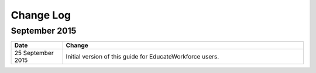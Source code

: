 .. This is where the changes to this document need to go.

.. _Change Log:

############
Change Log
############


**********************
September 2015
**********************

.. list-table::
   :widths: 15 70
   :header-rows: 1

   * - Date
     - Change
   * - 25 September 2015
     - Initial version of this guide for EducateWorkforce users.
